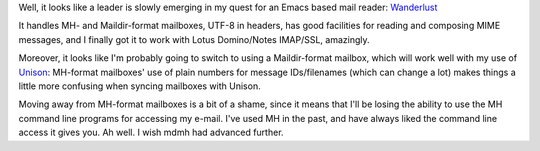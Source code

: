 .. title: E-mail Crisis, Part 4
.. slug: e-mail-crisis-part-4
.. date: 2008-09-10 01:05:39 UTC-05:00
.. tags: e-mail,emacs
.. category: computer
.. link: 
.. description: 
.. type: text


Well, it looks like a leader is slowly emerging in my quest for an
Emacs based mail reader: Wanderlust_

.. _Wanderlust: http://www.gohome.org/wl/

It handles MH- and Maildir-format mailboxes, UTF-8 in headers, has
good facilities for reading and composing MIME messages, and I finally
got it to work with Lotus Domino/Notes IMAP/SSL, amazingly.

Moreover, it looks like I'm probably going to switch to using a
Maildir-format mailbox, which will work well with my use of Unison_:
MH-format mailboxes' use of plain numbers for message IDs/filenames
(which can change a lot) makes things a little more confusing when
syncing mailboxes with Unison.

.. _Unison: http://www.cis.upenn.edu/~bcpierce/unison/

Moving away from MH-format mailboxes is a bit of a shame, since it
means that I'll be losing the ability to use the MH command line
programs for accessing my e-mail.  I've used MH in the past, and have
always liked the command line access it gives you.  Ah well.  I wish
mdmh had advanced further.
